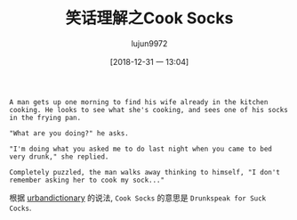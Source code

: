 #+TITLE: 笑话理解之Cook Socks
#+AUTHOR: lujun9972
#+TAGS: 英文必须死
#+DATE: [2018-12-31 一 13:04]
#+LANGUAGE:  zh-CN
#+OPTIONS:  H:6 num:nil toc:t \n:nil ::t |:t ^:nil -:nil f:t *:t <:nil

#+BEGIN_EXAMPLE
  A man gets up one morning to find his wife already in the kitchen cooking. He looks to see what she's cooking, and sees one of his socks in the frying pan.

  "What are you doing?" he asks.

  "I'm doing what you asked me to do last night when you came to bed very drunk," she replied.

  Completely puzzled, the man walks away thinking to himself, "I don't remember asking her to cook my sock..."
#+END_EXAMPLE

根据 [[https://www.urbandictionary.com/define.php?term=Cook%2520Socks][urbandictionary]] 的说法, =Cook Socks= 的意思是 =Drunkspeak for Suck Cocks=.
